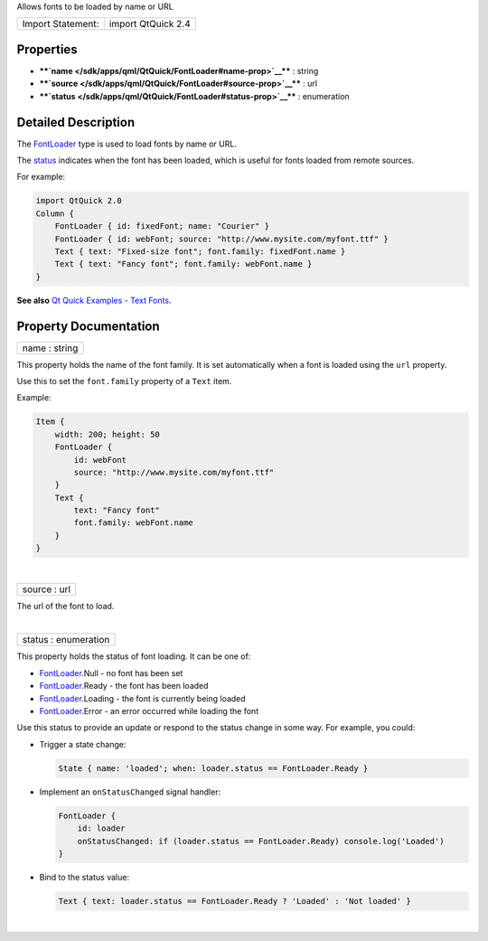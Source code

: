 Allows fonts to be loaded by name or URL

+---------------------+----------------------+
| Import Statement:   | import QtQuick 2.4   |
+---------------------+----------------------+

Properties
----------

-  ****`name </sdk/apps/qml/QtQuick/FontLoader#name-prop>`__**** :
   string
-  ****`source </sdk/apps/qml/QtQuick/FontLoader#source-prop>`__**** :
   url
-  ****`status </sdk/apps/qml/QtQuick/FontLoader#status-prop>`__**** :
   enumeration

Detailed Description
--------------------

The `FontLoader </sdk/apps/qml/QtQuick/FontLoader/>`__ type is used to
load fonts by name or URL.

The `status </sdk/apps/qml/QtQuick/FontLoader#status-prop>`__ indicates
when the font has been loaded, which is useful for fonts loaded from
remote sources.

For example:

.. code:: qml

    import QtQuick 2.0
    Column {
        FontLoader { id: fixedFont; name: "Courier" }
        FontLoader { id: webFont; source: "http://www.mysite.com/myfont.ttf" }
        Text { text: "Fixed-size font"; font.family: fixedFont.name }
        Text { text: "Fancy font"; font.family: webFont.name }
    }

**See also** `Qt Quick Examples - Text
Fonts </sdk/apps/qml/QtQuick/text#fonts>`__.

Property Documentation
----------------------

+--------------------------------------------------------------------------+
|        \ name : string                                                   |
+--------------------------------------------------------------------------+

This property holds the name of the font family. It is set automatically
when a font is loaded using the ``url`` property.

Use this to set the ``font.family`` property of a ``Text`` item.

Example:

.. code:: qml

    Item {
        width: 200; height: 50
        FontLoader {
            id: webFont
            source: "http://www.mysite.com/myfont.ttf"
        }
        Text {
            text: "Fancy font"
            font.family: webFont.name
        }
    }

| 

+--------------------------------------------------------------------------+
|        \ source : url                                                    |
+--------------------------------------------------------------------------+

The url of the font to load.

| 

+--------------------------------------------------------------------------+
|        \ status : enumeration                                            |
+--------------------------------------------------------------------------+

This property holds the status of font loading. It can be one of:

-  `FontLoader </sdk/apps/qml/QtQuick/FontLoader/>`__.Null - no font has
   been set
-  `FontLoader </sdk/apps/qml/QtQuick/FontLoader/>`__.Ready - the font
   has been loaded
-  `FontLoader </sdk/apps/qml/QtQuick/FontLoader/>`__.Loading - the font
   is currently being loaded
-  `FontLoader </sdk/apps/qml/QtQuick/FontLoader/>`__.Error - an error
   occurred while loading the font

Use this status to provide an update or respond to the status change in
some way. For example, you could:

-  Trigger a state change:

   .. code:: qml

       State { name: 'loaded'; when: loader.status == FontLoader.Ready }

-  Implement an ``onStatusChanged`` signal handler:

   .. code:: qml

       FontLoader {
           id: loader
           onStatusChanged: if (loader.status == FontLoader.Ready) console.log('Loaded')
       }

-  Bind to the status value:

   .. code:: qml

       Text { text: loader.status == FontLoader.Ready ? 'Loaded' : 'Not loaded' }

| 
